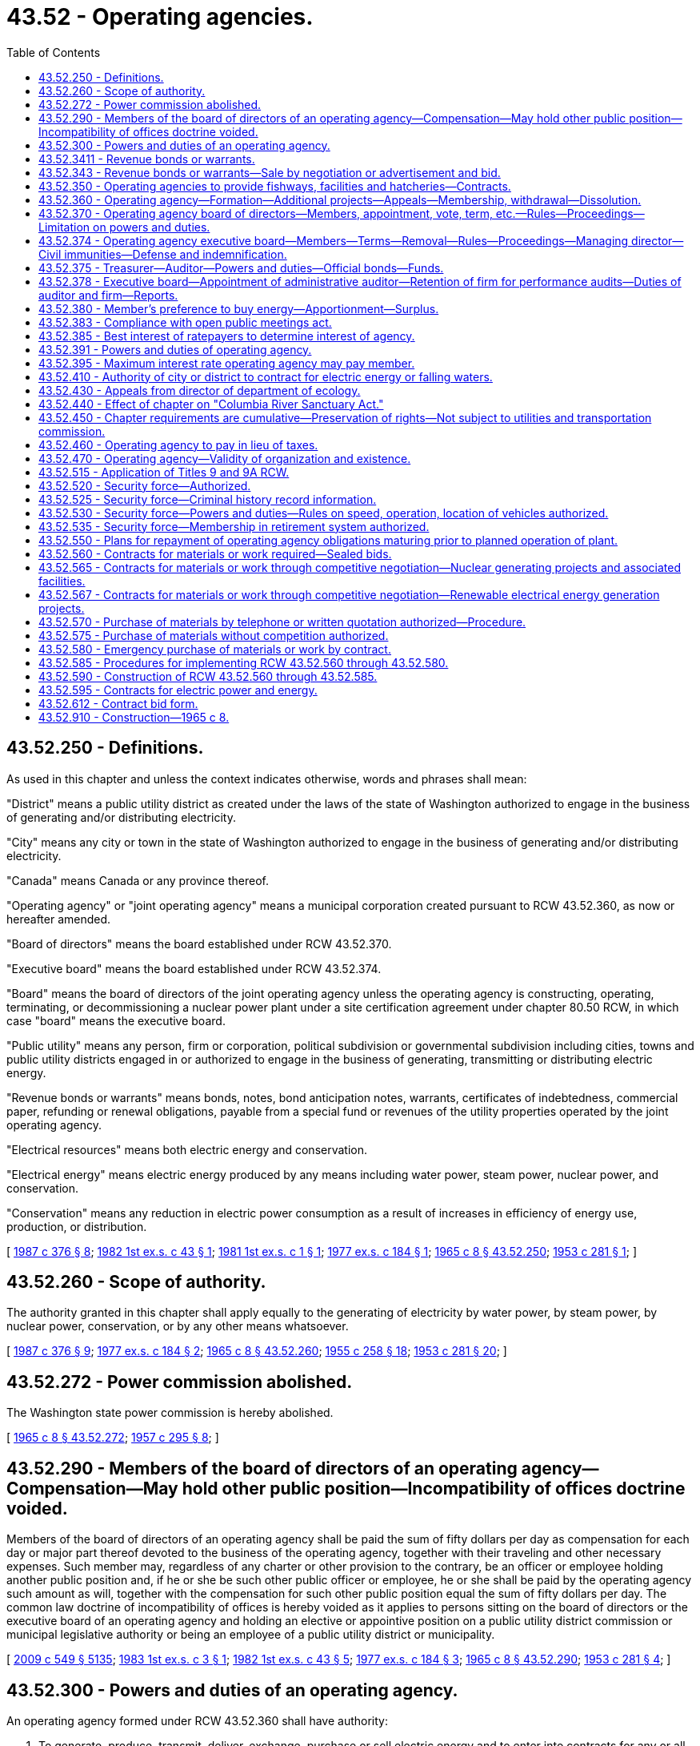 = 43.52 - Operating agencies.
:toc:

== 43.52.250 - Definitions.
As used in this chapter and unless the context indicates otherwise, words and phrases shall mean:

"District" means a public utility district as created under the laws of the state of Washington authorized to engage in the business of generating and/or distributing electricity.

"City" means any city or town in the state of Washington authorized to engage in the business of generating and/or distributing electricity.

"Canada" means Canada or any province thereof.

"Operating agency" or "joint operating agency" means a municipal corporation created pursuant to RCW 43.52.360, as now or hereafter amended.

"Board of directors" means the board established under RCW 43.52.370.

"Executive board" means the board established under RCW 43.52.374.

"Board" means the board of directors of the joint operating agency unless the operating agency is constructing, operating, terminating, or decommissioning a nuclear power plant under a site certification agreement under chapter 80.50 RCW, in which case "board" means the executive board.

"Public utility" means any person, firm or corporation, political subdivision or governmental subdivision including cities, towns and public utility districts engaged in or authorized to engage in the business of generating, transmitting or distributing electric energy.

"Revenue bonds or warrants" means bonds, notes, bond anticipation notes, warrants, certificates of indebtedness, commercial paper, refunding or renewal obligations, payable from a special fund or revenues of the utility properties operated by the joint operating agency.

"Electrical resources" means both electric energy and conservation.

"Electrical energy" means electric energy produced by any means including water power, steam power, nuclear power, and conservation.

"Conservation" means any reduction in electric power consumption as a result of increases in efficiency of energy use, production, or distribution.

[ http://leg.wa.gov/CodeReviser/documents/sessionlaw/1987c376.pdf?cite=1987%20c%20376%20§%208[1987 c 376 § 8]; http://leg.wa.gov/CodeReviser/documents/sessionlaw/1982ex1c43.pdf?cite=1982%201st%20ex.s.%20c%2043%20§%201[1982 1st ex.s. c 43 § 1]; http://leg.wa.gov/CodeReviser/documents/sessionlaw/1981ex1c1.pdf?cite=1981%201st%20ex.s.%20c%201%20§%201[1981 1st ex.s. c 1 § 1]; http://leg.wa.gov/CodeReviser/documents/sessionlaw/1977ex1c184.pdf?cite=1977%20ex.s.%20c%20184%20§%201[1977 ex.s. c 184 § 1]; http://leg.wa.gov/CodeReviser/documents/sessionlaw/1965c8.pdf?cite=1965%20c%208%20§%2043.52.250[1965 c 8 § 43.52.250]; http://leg.wa.gov/CodeReviser/documents/sessionlaw/1953c281.pdf?cite=1953%20c%20281%20§%201[1953 c 281 § 1]; ]

== 43.52.260 - Scope of authority.
The authority granted in this chapter shall apply equally to the generating of electricity by water power, by steam power, by nuclear power, conservation, or by any other means whatsoever.

[ http://leg.wa.gov/CodeReviser/documents/sessionlaw/1987c376.pdf?cite=1987%20c%20376%20§%209[1987 c 376 § 9]; http://leg.wa.gov/CodeReviser/documents/sessionlaw/1977ex1c184.pdf?cite=1977%20ex.s.%20c%20184%20§%202[1977 ex.s. c 184 § 2]; http://leg.wa.gov/CodeReviser/documents/sessionlaw/1965c8.pdf?cite=1965%20c%208%20§%2043.52.260[1965 c 8 § 43.52.260]; http://leg.wa.gov/CodeReviser/documents/sessionlaw/1955c258.pdf?cite=1955%20c%20258%20§%2018[1955 c 258 § 18]; http://leg.wa.gov/CodeReviser/documents/sessionlaw/1953c281.pdf?cite=1953%20c%20281%20§%2020[1953 c 281 § 20]; ]

== 43.52.272 - Power commission abolished.
The Washington state power commission is hereby abolished.

[ http://leg.wa.gov/CodeReviser/documents/sessionlaw/1965c8.pdf?cite=1965%20c%208%20§%2043.52.272[1965 c 8 § 43.52.272]; http://leg.wa.gov/CodeReviser/documents/sessionlaw/1957c295.pdf?cite=1957%20c%20295%20§%208[1957 c 295 § 8]; ]

== 43.52.290 - Members of the board of directors of an operating agency—Compensation—May hold other public position—Incompatibility of offices doctrine voided.
Members of the board of directors of an operating agency shall be paid the sum of fifty dollars per day as compensation for each day or major part thereof devoted to the business of the operating agency, together with their traveling and other necessary expenses. Such member may, regardless of any charter or other provision to the contrary, be an officer or employee holding another public position and, if he or she be such other public officer or employee, he or she shall be paid by the operating agency such amount as will, together with the compensation for such other public position equal the sum of fifty dollars per day. The common law doctrine of incompatibility of offices is hereby voided as it applies to persons sitting on the board of directors or the executive board of an operating agency and holding an elective or appointive position on a public utility district commission or municipal legislative authority or being an employee of a public utility district or municipality.

[ http://lawfilesext.leg.wa.gov/biennium/2009-10/Pdf/Bills/Session%20Laws/Senate/5038.SL.pdf?cite=2009%20c%20549%20§%205135[2009 c 549 § 5135]; http://leg.wa.gov/CodeReviser/documents/sessionlaw/1983ex1c3.pdf?cite=1983%201st%20ex.s.%20c%203%20§%201[1983 1st ex.s. c 3 § 1]; http://leg.wa.gov/CodeReviser/documents/sessionlaw/1982ex1c43.pdf?cite=1982%201st%20ex.s.%20c%2043%20§%205[1982 1st ex.s. c 43 § 5]; http://leg.wa.gov/CodeReviser/documents/sessionlaw/1977ex1c184.pdf?cite=1977%20ex.s.%20c%20184%20§%203[1977 ex.s. c 184 § 3]; http://leg.wa.gov/CodeReviser/documents/sessionlaw/1965c8.pdf?cite=1965%20c%208%20§%2043.52.290[1965 c 8 § 43.52.290]; http://leg.wa.gov/CodeReviser/documents/sessionlaw/1953c281.pdf?cite=1953%20c%20281%20§%204[1953 c 281 § 4]; ]

== 43.52.300 - Powers and duties of an operating agency.
An operating agency formed under RCW 43.52.360 shall have authority:

. To generate, produce, transmit, deliver, exchange, purchase or sell electric energy and to enter into contracts for any or all such purposes.

. To construct, condemn, purchase, lease, acquire, add to, extend, maintain, improve, operate, develop and regulate plants, works and facilities for the generation and/or transmission of electric energy, either within or without the state of Washington, and to take, condemn, purchase, lease and acquire any real or personal, public or private property, franchise and property rights, including but not limited to state, county and school lands and properties, for any of the purposes herein set forth and for any facilities or works necessary or convenient for use in the construction, maintenance or operation of any such works, plants and facilities; provided that an operating agency shall not be authorized to acquire by condemnation any plants, works and facilities owned and operated by any city or district, or by a privately owned public utility. An operating agency shall be authorized to contract for and to acquire by lease or purchase from the United States or any of its agencies, any plants, works or facilities for the generation and transmission of electricity and any real or personal property necessary or convenient for use in connection therewith.

. To negotiate and enter into contracts with the United States or any of its agencies, with any state or its agencies, with Canada or its agencies or with any district or city of this state, for the lease, purchase, construction, extension, betterment, acquisition, operation and maintenance of all or any part of any electric generating and transmission plants and reservoirs, works and facilities or rights necessary thereto, either within or without the state of Washington, and for the marketing of the energy produced therefrom. Such negotiations or contracts shall be carried on and concluded with due regard to the position and laws of the United States in respect to international agreements.

. To negotiate and enter into contracts for the purchase, sale, exchange, transmission or use of electric energy or falling water with any person, firm or corporation, including political subdivisions and agencies *of any state, of Canada, or of the United States, at fair and nondiscriminating rates.

. To apply to the appropriate agencies of the state of Washington, the United States or any thereof, and to Canada and/or to any other proper agency for such permits, licenses or approvals as may be necessary, and to construct, maintain and operate works, plants and facilities in accordance with such licenses or permits, and to obtain, hold and use such licenses and permits in the same manner as any other person or operating unit.

. To establish rates for electric energy sold or transmitted by the operating agency. When any revenue bonds or warrants are outstanding the operating agency shall have the power and shall be required to establish and maintain and collect rates or charges for electric energy, falling water and other services sold, furnished or supplied by the operating agency which shall be fair and nondiscriminatory and adequate to provide revenues sufficient for the payment of the principal and interest on such bonds or warrants and all payments which the operating agency is obligated to set aside in any special fund or funds created for such purposes, and for the proper operation and maintenance of the public utility owned by the operating agency and all necessary repairs, replacements and renewals thereof.

. To act as agent for the purchase and sale at wholesale of electricity for any city or district whenever requested so to do by such city or district.

. To contract for and to construct, operate and maintain fishways, fish protective devices and facilities and hatcheries as necessary to preserve or compensate for projects operated by the operating agency.

. To construct, operate and maintain channels, locks, canals and other navigational, reclamation, flood control and fisheries facilities as may be necessary or incidental to the construction of any electric generating project, and to enter into agreements and contracts with any person, firm or corporation, including political subdivisions of any state, of Canada or the United States for such construction, operation and maintenance, and for the distribution and payment of the costs thereof.

. To employ legal, engineering and other professional services and fix the compensation of a managing director and such other employees as the operating agency may deem necessary to carry on its business, and to delegate to such manager or other employees such authority as the operating agency shall determine. Such manager and employees shall be appointed for an indefinite time and be removable at the will of the operating agency.

. To study, analyze and make reports concerning the development, utilization and integration of electric generating facilities and requirements within the state and without the state in that region which affects the electric resources of the state.

. To acquire any land bearing coal, uranium, geothermal, or other energy resources, within or without the state, or any rights therein, for the purpose of assuring a long-term, adequate supply of coal, uranium, geothermal, or other energy resources to supply its needs, both actual and prospective, for the generation of power and may make such contracts with respect to the extraction, sale, or disposal of such energy resources that it deems proper.

[ http://leg.wa.gov/CodeReviser/documents/sessionlaw/1977ex1c184.pdf?cite=1977%20ex.s.%20c%20184%20§%204[1977 ex.s. c 184 § 4]; http://leg.wa.gov/CodeReviser/documents/sessionlaw/1975ex1c37.pdf?cite=1975%201st%20ex.s.%20c%2037%20§%201[1975 1st ex.s. c 37 § 1]; http://leg.wa.gov/CodeReviser/documents/sessionlaw/1965c8.pdf?cite=1965%20c%208%20§%2043.52.300[1965 c 8 § 43.52.300]; http://leg.wa.gov/CodeReviser/documents/sessionlaw/1955c258.pdf?cite=1955%20c%20258%20§%201[1955 c 258 § 1]; http://leg.wa.gov/CodeReviser/documents/sessionlaw/1953c281.pdf?cite=1953%20c%20281%20§%205[1953 c 281 § 5]; ]

== 43.52.3411 - Revenue bonds or warrants.
For the purposes provided for in this chapter, an operating agency shall have power to issue revenue bonds or warrants payable from the revenues of the utility properties operated by it. Whenever the board of a joint operating agency shall deem it advisable to issue bonds or warrants to engage in conservation activities or to construct or acquire any public utility or any works, plants or facilities or any additions or betterments thereto or extensions thereof it shall provide therefor by resolution, which shall specify and adopt the system or plan proposed and declare the estimated cost thereof as near as may be. Such cost may include funds for working capital, for payment of expenses incurred in the conservation activities or the acquisition or construction of the utility and for the repayment of advances made to the operating agency by any public utility district or city. Except as otherwise provided in RCW 43.52.343, all the provisions of law as now or hereafter in effect relating to revenue bonds or warrants of public utility districts shall apply to revenue bonds or warrants issued by the joint operating agency including, without limitation, provisions relating to: The creation of special funds and the pledging of revenues thereto; the time and place of payment of such bonds or warrants and the interest rate or rates thereon; the covenants that may be contained therein and the effect thereof; the execution, issuance, sale, funding, or refunding, redemption and registration of such bonds or warrants; and the status thereof as negotiable instruments, as legal securities for deposits of public moneys and as legal investments for trustees and other fiduciaries and for savings and loan associations, banks and insurance companies doing business in this state. However, for revenue bonds or warrants issued by an operating agency, the provisions under RCW 54.24.030 relating to additional or alternate methods for payment may be made a part of the contract with the owners of any revenue bonds or warrants of an operating agency. The board may authorize the managing director or the treasurer of the operating agency to sell revenue bonds or warrants maturing one year or less from the date of issuance, and to fix the interest rate or rates on such revenue bonds or warrants with such restrictions as the board shall prescribe. Such bonds and warrants may be in any form, including bearer bonds or bearer warrants, or registered bonds or registered warrants as provided in RCW 39.46.030. Such bonds and warrants may also be issued and sold in accordance with chapter 39.46 RCW.

[ http://leg.wa.gov/CodeReviser/documents/sessionlaw/1987c376.pdf?cite=1987%20c%20376%20§%2010[1987 c 376 § 10]; http://leg.wa.gov/CodeReviser/documents/sessionlaw/1983c167.pdf?cite=1983%20c%20167%20§%20116[1983 c 167 § 116]; http://leg.wa.gov/CodeReviser/documents/sessionlaw/1981ex1c1.pdf?cite=1981%201st%20ex.s.%20c%201%20§%202[1981 1st ex.s. c 1 § 2]; http://leg.wa.gov/CodeReviser/documents/sessionlaw/1965c8.pdf?cite=1965%20c%208%20§%2043.52.3411[1965 c 8 § 43.52.3411]; http://leg.wa.gov/CodeReviser/documents/sessionlaw/1957c295.pdf?cite=1957%20c%20295%20§%206[1957 c 295 § 6]; ]

== 43.52.343 - Revenue bonds or warrants—Sale by negotiation or advertisement and bid.
All bonds issued by an operating agency shall be sold and delivered in such manner, at such rate or rates of interest and for such price or prices and at such time or times as the board shall deem in the best interests of the operating agency, whether by negotiation or to the highest and best bidder after such advertising for bids as the board of the operating agency may deem proper: PROVIDED, That the board may reject any and all bids so submitted and thereafter sell such bonds so advertised under such terms and conditions as it may deem most advantageous to its own interests.

[ http://leg.wa.gov/CodeReviser/documents/sessionlaw/1981ex1c1.pdf?cite=1981%201st%20ex.s.%20c%201%20§%203[1981 1st ex.s. c 1 § 3]; http://leg.wa.gov/CodeReviser/documents/sessionlaw/1965c8.pdf?cite=1965%20c%208%20§%2043.52.343[1965 c 8 § 43.52.343]; http://leg.wa.gov/CodeReviser/documents/sessionlaw/1957c295.pdf?cite=1957%20c%20295%20§%207[1957 c 295 § 7]; http://leg.wa.gov/CodeReviser/documents/sessionlaw/1955c258.pdf?cite=1955%20c%20258%20§%2010[1955 c 258 § 10]; ]

== 43.52.350 - Operating agencies to provide fishways, facilities and hatcheries—Contracts.
An operating agency shall, at the time of the construction of any dam or obstruction, construct and shall thereafter maintain and operate such fishways, fish protective facilities and hatcheries as the director of fish and wildlife finds necessary to permit anadromous fish to pass any dam or other obstruction operated by the operating agency or to replace fisheries damaged or destroyed by such dam or obstruction and an operating agency is further authorized to enter into contracts with the department of fish and wildlife to provide for the construction and/or operation of such fishways, facilities and hatcheries.

[ http://lawfilesext.leg.wa.gov/biennium/1993-94/Pdf/Bills/Session%20Laws/House/2590.SL.pdf?cite=1994%20c%20264%20§%2024[1994 c 264 § 24]; http://leg.wa.gov/CodeReviser/documents/sessionlaw/1988c36.pdf?cite=1988%20c%2036%20§%2018[1988 c 36 § 18]; http://leg.wa.gov/CodeReviser/documents/sessionlaw/1977ex1c184.pdf?cite=1977%20ex.s.%20c%20184%20§%205[1977 ex.s. c 184 § 5]; http://leg.wa.gov/CodeReviser/documents/sessionlaw/1965c8.pdf?cite=1965%20c%208%20§%2043.52.350[1965 c 8 § 43.52.350]; http://leg.wa.gov/CodeReviser/documents/sessionlaw/1953c281.pdf?cite=1953%20c%20281%20§%2011[1953 c 281 § 11]; ]

== 43.52.360 - Operating agency—Formation—Additional projects—Appeals—Membership, withdrawal—Dissolution.
Any two or more cities or public utility districts or combinations thereof may form an operating agency (herein sometimes called a joint operating agency) for the purpose of acquiring, constructing, operating and owning plants, systems and other facilities and extensions thereof, for the generation and/or transmission of electric energy and power. Each such agency shall be a municipal corporation of the state of Washington with the right to sue and be sued in its own name.

Application for the formation of an operating agency shall be made to the director of the department of ecology (herein sometimes referred to as the director) after the adoption of a resolution by the legislative body of each city or public utility district to be initial members thereof authorizing said city or district to participate. Such application shall set forth (1) the name and address of each participant, together with a certified copy of the resolution authorizing its participation; (2) a general description of the project and the principal project works, including dams, reservoirs, power houses and transmission lines; (3) the general location of the project and, if a hydroelectric project, the name of the stream on which such proposed project is to be located; (4) if the project is for the generation of electricity, the proposed use or market for the power to be developed; (5) a general statement of the electric loads and resources of each of the participants; (6) a statement of the proposed method of financing the preliminary engineering and other studies and the participation therein by each of the participants.

Within ten days after such application is filed with the director of the department of ecology notice thereof shall be published by the director once a week for four consecutive weeks in a newspaper of general circulation in the county or counties in which such project is to be located, setting forth the names of the participants and the general nature, extent and location of the project. Any public utility wishing to do so may object to such application by filing an objection, setting forth the reasons therefor, with the director of the department of ecology not later than ten days after the date of last publication of such notice.

Within ninety days after the date of last publication the director shall either make findings thereon or have instituted a hearing thereon. In the event the director has neither made findings nor instituted a hearing within ninety days of the date of last publication, or if such hearing is instituted within such time but no findings are made within one hundred and twenty days of the date of such last publication, the application shall be deemed to have been approved and the operating agency established. If it shall appear (a) that the statements set forth in said application are substantially correct; (b) that the contemplated project is such as is adaptable to the needs, both actual and prospective, of the participants and such other public utilities as indicate a good faith intention by contract or by letter of intent to participate in the use of such project; (c) that no objection to the formation of such operating agency has been filed by any other public utility which prior to and at the time of the filing of the application for such operating agency had on file a permit or license from an agency of the state or an agency of the United States, whichever has primary jurisdiction, for the construction of such project; (d) that adequate provision will be made for financing the preliminary engineering, legal and other costs necessary thereto; the director shall make findings to that effect and enter an order creating such operating agency, establishing the name thereof and the specific project for the construction and operation for which such operating agency is formed. Such order shall not be construed to constitute a bar to any other public utility proceeding according to law to procure any required governmental permits, licenses or authority, but such order shall establish the competency of the operating agency to proceed according to law to procure such permits, licenses or authority.

No operating agency shall undertake projects or conservation activities in addition to those for which it was formed without the approval of the legislative bodies of a majority of the members thereof. Prior to undertaking any new project for acquisition of an energy resource, a joint operating agency shall prepare a plan which details a least-cost approach for investment in energy resources. The plan shall include an analysis of the costs of developing conservation compared with costs of developing other energy resources and a strategy for implementation of the plan. The plan shall be presented to the energy and utilities committees of the senate and house of representatives for their review and comment. In the event that an operating agency desires to undertake such a hydroelectric project at a site or sites upon which any publicly or privately owned public utility has a license or permit or has a prior application for a license or permit pending with any commission or agency, state or federal, having jurisdiction thereof, application to construct such additional project shall be made to the director of the department of ecology in the same manner, subject to the same requirements and with the same notice as required for an initial agency and project and shall not be constructed until an order authorizing the same shall have been made by the director in the manner provided for such original application.

Any party who has joined in filing the application for, or objections against, the creation of such operating agency and/or the construction of an additional project, and who feels aggrieved by any order or finding of the director shall have the right to appeal to the superior court in the manner set forth in RCW 43.52.430.

After the formation of an operating agency, any other city or district may become a member thereof upon application to such agency after the adoption of a resolution of its legislative body authorizing said city or district to participate, and with the consent of the operating agency by the affirmative vote of the majority of its members. Any member may withdraw from an operating agency, and thereupon such member shall forfeit any and all rights or interest which it may have in such operating agency or in any of the assets thereof: PROVIDED, That all contractual obligations incurred while a member shall remain in full force and effect. An operating agency may be dissolved by the unanimous agreement of the members, and the members, after making provisions for the payment of all debts and obligations, shall thereupon hold the assets thereof as tenants in common.

[ http://lawfilesext.leg.wa.gov/biennium/1997-98/Pdf/Bills/Session%20Laws/Senate/6219.SL.pdf?cite=1998%20c%20245%20§%2068[1998 c 245 § 68]; http://leg.wa.gov/CodeReviser/documents/sessionlaw/1987c376.pdf?cite=1987%20c%20376%20§%2011[1987 c 376 § 11]; http://leg.wa.gov/CodeReviser/documents/sessionlaw/1977ex1c184.pdf?cite=1977%20ex.s.%20c%20184%20§%206[1977 ex.s. c 184 § 6]; http://leg.wa.gov/CodeReviser/documents/sessionlaw/1965c8.pdf?cite=1965%20c%208%20§%2043.52.360[1965 c 8 § 43.52.360]; http://leg.wa.gov/CodeReviser/documents/sessionlaw/1957c295.pdf?cite=1957%20c%20295%20§%201[1957 c 295 § 1]; http://leg.wa.gov/CodeReviser/documents/sessionlaw/1955c258.pdf?cite=1955%20c%20258%20§%203[1955 c 258 § 3]; http://leg.wa.gov/CodeReviser/documents/sessionlaw/1953c281.pdf?cite=1953%20c%20281%20§%2012[1953 c 281 § 12]; ]

== 43.52.370 - Operating agency board of directors—Members, appointment, vote, term, etc.—Rules—Proceedings—Limitation on powers and duties.
. Except as provided in subsection (2) of this section, the management and control of an operating agency shall be vested in a board of directors, herein sometimes referred to as the board. The legislative body of each member of an operating agency shall appoint a representative who may, at the discretion of the member and regardless of any charter or other provision to the contrary, be an officer or employee of the member, to serve on the board of the operating agency. Each representative shall have one vote and shall have, in addition thereto, one vote for each block of electric energy equal to ten percent of the total energy generated by the agency during the preceding year purchased by the member represented by such representative. Each member may appoint an alternative representative to serve in the absence or disability of its representative. Each representative shall serve at the pleasure of the member. The board of an operating agency shall elect from its members a president, vice president and secretary, who shall serve at the pleasure of the board. The president and secretary shall perform the same duties with respect to the operating agency as are provided by law for the president and secretary, respectively, of public utility districts, and such other duties as may be provided by motion, rule or resolution of the board. The board of an operating agency shall adopt rules for the conduct of its meetings and the carrying out of its business, and adopt an official seal. All proceedings of an operating agency shall be by motion or resolution and shall be recorded in the minute book which shall be a public record. A majority of the board members shall constitute a quorum for the transaction of business. A majority of the votes which the members present are entitled to cast shall be necessary and sufficient to pass any motion or resolution: PROVIDED, That such board members are entitled to cast a majority of the votes of all members of the board. The members of the board of an operating agency may be compensated by such agency as is provided in RCW 43.52.290: PROVIDED, That the compensation to any member shall not exceed five thousand dollars in any year except for board members who are elected to serve on an executive board established under RCW 43.52.374.

. If an operating agency is constructing, operating, terminating, or decommissioning a nuclear power plant under a site certification agreement under chapter 80.50 RCW, the powers and duties of the board of directors shall include and are limited to the following:

.. Final authority on any decision of the operating agency to purchase, acquire, construct, terminate, or decommission any power plants, works, and facilities except that once the board of directors has made a final decision regarding a nuclear power plant, the executive board established under RCW 43.52.374 shall have the authority to make all subsequent decisions regarding the plant and any of its components;

.. Election of members to, removal from, and establishment of salaries for the elected members of the executive board under RCW 43.52.374(1)(a); and

.. Selection and appointment of three outside directors as provided in RCW 43.52.374(1)(b).

All other powers and duties of the operating agency, including without limitation authority for all actions subsequent to final decisions by the board of directors, including but not limited to the authority to sell any power plant, works, and facilities are vested in the executive board established under RCW 43.52.374.

[ http://leg.wa.gov/CodeReviser/documents/sessionlaw/1983ex1c3.pdf?cite=1983%201st%20ex.s.%20c%203%20§%202[1983 1st ex.s. c 3 § 2]; http://leg.wa.gov/CodeReviser/documents/sessionlaw/1982ex1c43.pdf?cite=1982%201st%20ex.s.%20c%2043%20§%202[1982 1st ex.s. c 43 § 2]; http://leg.wa.gov/CodeReviser/documents/sessionlaw/1981ex1c3.pdf?cite=1981%201st%20ex.s.%20c%203%20§%201[1981 1st ex.s. c 3 § 1]; http://leg.wa.gov/CodeReviser/documents/sessionlaw/1977ex1c184.pdf?cite=1977%20ex.s.%20c%20184%20§%207[1977 ex.s. c 184 § 7]; http://leg.wa.gov/CodeReviser/documents/sessionlaw/1965c8.pdf?cite=1965%20c%208%20§%2043.52.370[1965 c 8 § 43.52.370]; http://leg.wa.gov/CodeReviser/documents/sessionlaw/1957c295.pdf?cite=1957%20c%20295%20§%202[1957 c 295 § 2]; http://leg.wa.gov/CodeReviser/documents/sessionlaw/1953c281.pdf?cite=1953%20c%20281%20§%2013[1953 c 281 § 13]; ]

== 43.52.374 - Operating agency executive board—Members—Terms—Removal—Rules—Proceedings—Managing director—Civil immunities—Defense and indemnification.
. With the exception of the powers and duties of the board of directors described in RCW 43.52.370(2), the management and control of an operating agency constructing, operating, terminating, or decommissioning a nuclear power plant under a site certification agreement under chapter 80.50 RCW is vested in an executive board established under this subsection and consisting of eleven members.

.. Five members of the executive board shall be elected to four-year terms by the board of directors from among the members of the board of directors. The board of directors may provide by rule for the composition of the five members of the executive board elected from among the members of the board of directors so as to reflect the member public utility districts' and cities' participation in the joint operating agency's projects. Members elected to the executive board from the board of directors are ineligible for continued membership on the executive board if they cease to be members of the board of directors. The board of directors may also provide by rule for the removal of a member of the executive board, except for the outside directors. Members of the board of directors may be elected to serve successive terms on the executive board. Members elected to the executive board from the board of directors shall receive a salary from the operating agency at a rate set by the board of directors.

.. Six members of the executive board shall be outside directors. Three shall be selected and appointed by the board of directors, and three shall be selected and appointed by the governor and confirmed by the senate. All outside directors shall:

... Serve four-year terms on the executive board. However, of the initial members of the executive board, the board of directors and the governor shall each appoint one outside director to serve a two-year term, one outside director to serve a three-year term, and one outside director to serve a four-year term. Thereafter, all outside directors shall be appointed for four-year terms. All outside directors are eligible for reappointment;

... Receive travel expenses on the same basis as the five members elected from the board of directors. The outside directors shall also receive a salary from the operating agency as fixed by the governor;

... Not be an officer or employee of, or in any way affiliated with, the Bonneville power administration or any electric utility conducting business in the states of Washington, Oregon, Idaho, or Montana;

... Not be involved in the financial affairs of the operating agency as an underwriter or financial adviser of the operating agency or any of its members or any of the participants in any of the operating agency's plants; and

.. Be representative of policymakers in business, finance, or science, or have expertise in the construction or management of such facilities as the operating agency is constructing or operating, or have expertise in the termination, disposition, or liquidation of corporate assets.

.. The governor may remove outside directors from the executive board for incompetency, misconduct, or malfeasance in office in the same manner as state appointive officers under chapter 43.06 RCW. For purposes of this subsection, misconduct shall include, but not be limited to, nonfeasance and misfeasance.

. Nothing in this chapter shall be construed to mean that an operating agency is in any manner an agency of the state. Nothing in this chapter alters or destroys the status of an operating agency as a separate municipal corporation or makes the state liable in any way or to any extent for any preexisting or future debt of the operating agency or any present or future claim against the agency.

. The eleven members of the executive board shall be selected with the objective of establishing an executive board which has the resources to effectively carry out its responsibilities. All members of the executive board shall conduct their business in a manner which in their judgment is in the interest of all ratepayers affected by the joint operating agency and its projects.

. The executive board shall elect from its members a chair, vice chair, and secretary, who shall serve at the pleasure of the executive board. The executive board shall adopt rules for the conduct of its meetings and the carrying out of its business. All proceedings shall be by motion or resolution and shall be recorded in the minute book, which shall be a public record. A majority of the executive board shall constitute a quorum for the transaction of business.

. With respect to any operating agency existing on April 20, 1982, to which the provisions of this section are applicable:

.. The board of directors shall elect five members to the executive board no later than sixty days after April 20, 1982; and

.. The board of directors and the governor shall select and appoint the initial outside directors and the executive board shall hold its organizational meeting no later than sixty days after April 20, 1982, and the powers and duties prescribed in this chapter shall devolve upon the executive board at that time.

. The executive board shall select and employ a managing director of the operating agency and may delegate to the managing director such authority for the management and control of the operating agency as the executive board deems appropriate. The managing director's employment is terminable at the will of the executive board.

. Members of the executive board shall be immune from civil liability for mistakes and errors of judgment in the good faith performance of acts within the scope of their official duties involving the exercise of judgment and discretion. This grant of immunity shall not be construed as modifying the liability of the operating agency.

The operating agency shall undertake the defense of and indemnify each executive board member made a party to any civil proceeding including any threatened, pending, or completed action, suit, or proceeding, whether civil, administrative, or investigative, by reason of the fact he or she is or was a member of the executive board, against judgments, penalties, fines, settlements, and reasonable expenses, actually incurred by him or her in connection with such proceeding if he or she had conducted himself or herself in good faith and reasonably believed his or her conduct to be in the best interest of the operating agency.

In addition members of the executive board who are utility employees shall not be fired, forced to resign, or demoted from their utility jobs for decisions they make while carrying out their duties as members of the executive board involving the exercise of judgment and discretion.

[ http://lawfilesext.leg.wa.gov/biennium/2009-10/Pdf/Bills/Session%20Laws/Senate/5038.SL.pdf?cite=2009%20c%20549%20§%205136[2009 c 549 § 5136]; http://leg.wa.gov/CodeReviser/documents/sessionlaw/1983ex1c3.pdf?cite=1983%201st%20ex.s.%20c%203%20§%203[1983 1st ex.s. c 3 § 3]; http://leg.wa.gov/CodeReviser/documents/sessionlaw/1982ex1c43.pdf?cite=1982%201st%20ex.s.%20c%2043%20§%203[1982 1st ex.s. c 43 § 3]; http://leg.wa.gov/CodeReviser/documents/sessionlaw/1981ex1c3.pdf?cite=1981%201st%20ex.s.%20c%203%20§%202[1981 1st ex.s. c 3 § 2]; ]

== 43.52.375 - Treasurer—Auditor—Powers and duties—Official bonds—Funds.
. The board of each joint operating agency shall by resolution appoint a treasurer. The treasurer shall be the chief financial officer of the operating agency, who shall report at least annually to the board a detailed statement of the financial condition of the operating agency and of its financial operations for the preceding fiscal year. The treasurer shall advise the board on all matters affecting the financial condition of the operating agency. Before entering upon his or her duties the treasurer shall give bond to the operating agency, with a surety company authorized to write such bonds in this state as surety, in an amount which the board finds by resolution will protect the operating agency against loss, conditioned that all funds which he or she receives as such treasurer will be faithfully kept and accounted for and for the faithful discharge of his or her duties. The amount of such bond may be decreased or increased from time to time as the board may by resolution direct.

. The board shall also appoint an auditor and may require him or her to give a bond with a surety company authorized to do business in the state of Washington in such amount as it shall by resolution prescribe, conditioned for the faithful discharge of his or her duties. The auditor shall report directly to the board and be responsible to it for discharging his or her duties.

. The premiums on the bonds of the auditor and the treasurer shall be paid by the operating agency. The board may provide for coverage of said officers and other persons on the same bond.

. All funds of the joint operating agency shall be paid to the treasurer and shall be disbursed by the treasurer only on checks or warrants issued by the auditor upon orders or vouchers approved by the board: PROVIDED, That the board by resolution may authorize the managing director or any other bonded officer or employee as legally permissible to approve or disapprove vouchers presented to defray salaries of employees and other expenses of the operating agency arising in the usual and ordinary course of its business, including expenses incurred by the board of directors, its executive committee, or the executive board in the performance of their duties. All moneys of the operating agency shall be deposited forthwith by the treasurer in such depositaries, and with such securities as are designated by rules of the board. The treasurer shall establish a general fund and such special funds as shall be created by the board, into which he or she shall place all money of the joint operating agency as the board by resolution or motion may direct.

. The board may adopt a policy for the payment of claims or other obligations of the operating agency, which are payable out of solvent funds, and may elect to pay such obligations by check or warrant. However, if the applicable fund is not solvent at the time payment is ordered, then no check may be issued and payment shall be by warrant. When checks are to be used, the board shall designate the qualified public depositary upon which the checks are to be drawn as well as the officers required or authorized to sign the checks. For the purposes of this chapter, "warrant" includes checks where authorized by this subsection.

[ http://lawfilesext.leg.wa.gov/biennium/2009-10/Pdf/Bills/Session%20Laws/Senate/5267-S.SL.pdf?cite=2009%20c%20173%20§%201[2009 c 173 § 1]; http://leg.wa.gov/CodeReviser/documents/sessionlaw/1982ex1c43.pdf?cite=1982%201st%20ex.s.%20c%2043%20§%207[1982 1st ex.s. c 43 § 7]; http://leg.wa.gov/CodeReviser/documents/sessionlaw/1981ex1c3.pdf?cite=1981%201st%20ex.s.%20c%203%20§%203[1981 1st ex.s. c 3 § 3]; http://leg.wa.gov/CodeReviser/documents/sessionlaw/1965c8.pdf?cite=1965%20c%208%20§%2043.52.375[1965 c 8 § 43.52.375]; http://leg.wa.gov/CodeReviser/documents/sessionlaw/1957c295.pdf?cite=1957%20c%20295%20§%204[1957 c 295 § 4]; ]

== 43.52.378 - Executive board—Appointment of administrative auditor—Retention of firm for performance audits—Duties of auditor and firm—Reports.
The executive board of any operating agency constructing, operating, terminating, or decommissioning a nuclear power plant under a site certification agreement issued pursuant to chapter 80.50 RCW shall appoint an administrative auditor. The administrative auditor shall be deemed an officer under chapter 42.23 RCW. The appointment of the administrative auditor shall be in addition to the appointment of the auditor for the issuance of warrants and other purposes as provided in RCW 43.52.375. The executive board shall retain a qualified firm or firms to conduct performance audits which is in fact independent and does not have any interest, direct or indirect, in any contract with the operating agency other than its employment hereunder. No member or employee of any such firm shall be connected with the operating agency as an officer, employee, or contractor. The administrative auditor and the firm or firms shall be independently and directly responsible to the executive board of the operating agency. The executive board shall require a firm to conduct continuing audits of the methods, procedures and organization used by the operating agency to control costs, schedules, productivity, contract amendments, project design and any other topics deemed desirable by the executive board. The executive board may also require a firm to analyze particular technical aspects of the operating agency's projects and contract amendments. The firm or firms shall provide advice to the executive board in its management and control of the operating agency. At least once each year, the firm or firms shall prepare and furnish a report of its actions and recommendations to the executive board for the purpose of enabling it to attain the highest degree of efficiency in the management and control of any thermal power project under construction or in operation. The administrative auditor shall assist the firm or firms in the performance of its duties. The administrative auditor and the firm or firms shall consult regularly with the executive board and furnish any information or data to the executive board which the administrative auditor, firm, or executive board deems helpful in accomplishing the purpose above stated. The administrative auditor shall perform such other duties as the executive board shall prescribe to accomplish the purposes of this section.

Upon the concurrent request of the chairs of the senate or house energy and utilities committees, the operating agency shall report to the committees on a quarterly basis.

[ http://lawfilesext.leg.wa.gov/biennium/2009-10/Pdf/Bills/Session%20Laws/Senate/5038.SL.pdf?cite=2009%20c%20549%20§%205138[2009 c 549 § 5138]; http://leg.wa.gov/CodeReviser/documents/sessionlaw/1987c505.pdf?cite=1987%20c%20505%20§%2084[1987 c 505 § 84]; http://leg.wa.gov/CodeReviser/documents/sessionlaw/1986c158.pdf?cite=1986%20c%20158%20§%2013[1986 c 158 § 13]; http://leg.wa.gov/CodeReviser/documents/sessionlaw/1982ex1c43.pdf?cite=1982%201st%20ex.s.%20c%2043%20§%208[1982 1st ex.s. c 43 § 8]; http://leg.wa.gov/CodeReviser/documents/sessionlaw/1981ex1c3.pdf?cite=1981%201st%20ex.s.%20c%203%20§%204[1981 1st ex.s. c 3 § 4]; http://leg.wa.gov/CodeReviser/documents/sessionlaw/1979ex1c220.pdf?cite=1979%20ex.s.%20c%20220%20§%201[1979 ex.s. c 220 § 1]; ]

== 43.52.380 - Member's preference to buy energy—Apportionment—Surplus.
Members shall have a preference right to the purchase of all electric energy generated by an operating agency. As between members, the amount of electric energy to which each shall be entitled shall be computed annually and shall be based on the same percentage as the purchases of such member bore to the total generation of the operating agency for the preceding year. Surplus electric energy, that is energy not contracted for by the members, may be sold to any public utility authorized by law to distribute and sell electric energy.

[ http://leg.wa.gov/CodeReviser/documents/sessionlaw/1965c8.pdf?cite=1965%20c%208%20§%2043.52.380[1965 c 8 § 43.52.380]; http://leg.wa.gov/CodeReviser/documents/sessionlaw/1953c281.pdf?cite=1953%20c%20281%20§%2014[1953 c 281 § 14]; ]

== 43.52.383 - Compliance with open public meetings act.
. The legislature intends that the business and deliberations of joint operating agencies conducted by their boards of directors, executive boards, committees and subcommittees be conducted openly and with opportunity for public input.

. The board of directors, executive board, and all committees or subcommittees thereof shall comply with the provisions of chapter 42.30 RCW, in order to assure adequate public input and awareness of decisions.

[ http://leg.wa.gov/CodeReviser/documents/sessionlaw/1983ex1c3.pdf?cite=1983%201st%20ex.s.%20c%203%20§%204[1983 1st ex.s. c 3 § 4]; ]

== 43.52.385 - Best interest of ratepayers to determine interest of agency.
For the purposes of this chapter, including but not limited to RCW 43.52.343, the best interests of all ratepayers affected by the joint operating agency and its projects shall determine the interest of the operating agency and its board.

[ http://leg.wa.gov/CodeReviser/documents/sessionlaw/1982ex1c43.pdf?cite=1982%201st%20ex.s.%20c%2043%20§%209[1982 1st ex.s. c 43 § 9]; ]

== 43.52.391 - Powers and duties of operating agency.
Except as otherwise provided in this section, a joint operating agency shall have all powers now or hereafter granted public utility districts under the laws of this state. It shall not acquire nor operate any electric distribution properties nor condemn any properties owned by a public utility which are operated for the generation and transmission of electric power and energy or are being developed for such purposes with due diligence under a valid license or permit, nor purchase or acquire any operating hydroelectric generating plant owned by any city or district on June 11, 1953, or which may be acquired by any city or district by condemnation on or after January 1, 1957, nor levy taxes, issue general obligation bonds, or create subdistricts. It may enter into any contracts, leases or other undertakings deemed necessary or proper and acquire by purchase or condemnation any real or personal property used or useful for its corporate purposes. Actions in eminent domain may be instituted in the superior court of any county in which any of the property sought to be condemned is located and the court in any such action shall have jurisdiction to condemn property wherever located within the state; otherwise such actions shall be governed by the same procedure as now or hereafter provided by law for public utility districts. An operating agency may sell steam or water not required by it for the generation of power and may construct or acquire any facilities it deems necessary for that purpose.

An operating agency may make contracts for any term relating to the purchase, sale, interchange or wheeling of power with the government of the United States or any agency thereof and with any municipal corporation or public utility, within or without the state, and may purchase or deliver power anywhere pursuant to any such contract. An operating agency may acquire any coal-bearing lands for the purpose of assuring a long-term, adequate supply of coal to supply its needs, both actual and prospective, for the generation of power and may make such contracts with respect to the extraction, sale or disposal of coal that it deems proper.

Any member of an operating agency may advance or contribute funds to an agency as may be agreed upon by the agency and the member, and the agency shall repay such advances or contributions from proceeds of revenue bonds, from operating revenues or from any other funds of the agency, together with interest not to exceed the maximum specified in RCW 43.52.395(1). The legislative body of any member may authorize and make such advances or contributions to an operating agency to assist in a plan for termination of a project or projects, whether or not such member is a participant in such project or projects. Any member who makes such advances or contributions for terminating a project or projects in which it is not a participant shall not assume any liability for any debts or obligations related to the terminated project or projects on account of such advance or contribution.

[ http://leg.wa.gov/CodeReviser/documents/sessionlaw/1982c1.pdf?cite=1982%20c%201%20§%201[1982 c 1 § 1]; http://leg.wa.gov/CodeReviser/documents/sessionlaw/1977ex1c184.pdf?cite=1977%20ex.s.%20c%20184%20§%208[1977 ex.s. c 184 § 8]; http://leg.wa.gov/CodeReviser/documents/sessionlaw/1965c8.pdf?cite=1965%20c%208%20§%2043.52.391[1965 c 8 § 43.52.391]; http://leg.wa.gov/CodeReviser/documents/sessionlaw/1957c295.pdf?cite=1957%20c%20295%20§%205[1957 c 295 § 5]; ]

== 43.52.395 - Maximum interest rate operating agency may pay member.
. The maximum rate at which an operating agency shall add interest in repaying a member under RCW 43.52.391 may not exceed the higher of fifteen percent per annum or four percentage points above the equivalent coupon issue yield (as published by the Board of Governors of the Federal Reserve System) of the average bill rate for twenty-six week treasury bills as determined at the first bill market auction conducted during the preceding calendar month.

. The maximum rate specified in subsection (1) of this section is applicable to all advances and contributions made by each member to the agency prior to January 21, 1982, and to all renewals of such advances and contributions.

[ http://leg.wa.gov/CodeReviser/documents/sessionlaw/1989c14.pdf?cite=1989%20c%2014%20§%204[1989 c 14 § 4]; http://leg.wa.gov/CodeReviser/documents/sessionlaw/1982c1.pdf?cite=1982%20c%201%20§%202[1982 c 1 § 2]; ]

== 43.52.410 - Authority of city or district to contract for electric energy or falling waters.
Any city or district is authorized to enter into contracts or compacts with any operating agency or a publicly or privately owned public utility for the purchase and sale of electric energy or falling waters: PROVIDED, That no city or district may enter into a contract or compact with an operating agency to purchase electric energy, or to purchase or participate in a portion of an electrical generating project, that commits the city or district to pay an amount in excess of an express dollar amount or in excess of an express rate per unit of electrical energy received.

[ http://leg.wa.gov/CodeReviser/documents/sessionlaw/1983c308.pdf?cite=1983%20c%20308%20§%201[1983 c 308 § 1]; http://leg.wa.gov/CodeReviser/documents/sessionlaw/1977ex1c184.pdf?cite=1977%20ex.s.%20c%20184%20§%209[1977 ex.s. c 184 § 9]; http://leg.wa.gov/CodeReviser/documents/sessionlaw/1965c8.pdf?cite=1965%20c%208%20§%2043.52.410[1965 c 8 § 43.52.410]; http://leg.wa.gov/CodeReviser/documents/sessionlaw/1953c281.pdf?cite=1953%20c%20281%20§%2017[1953 c 281 § 17]; ]

== 43.52.430 - Appeals from director of department of ecology.
Any party in interest deeming itself aggrieved by any order of the director of the department of ecology may appeal to the superior court of Thurston county by serving upon the director and filing with clerk of said court within thirty days after the entry of the order a notice of appeal. The director shall, within ten days after service of the notice of appeal, file with the clerk of the court a return containing a true copy of the order appealed from, together with a transcript of the record of the proceeding before the director, after which the appeal shall be at issue. The appeal shall be heard and decided by the court upon the record before the director and the court may either affirm, set aside, or remand the order appealed from for further proceedings. Appellate review of the superior court's decision may be sought as in other civil cases.

[ http://leg.wa.gov/CodeReviser/documents/sessionlaw/1988c202.pdf?cite=1988%20c%20202%20§%2044[1988 c 202 § 44]; http://leg.wa.gov/CodeReviser/documents/sessionlaw/1977ex1c184.pdf?cite=1977%20ex.s.%20c%20184%20§%2010[1977 ex.s. c 184 § 10]; http://leg.wa.gov/CodeReviser/documents/sessionlaw/1971c81.pdf?cite=1971%20c%2081%20§%20113[1971 c 81 § 113]; http://leg.wa.gov/CodeReviser/documents/sessionlaw/1965c8.pdf?cite=1965%20c%208%20§%2043.52.430[1965 c 8 § 43.52.430]; http://leg.wa.gov/CodeReviser/documents/sessionlaw/1953c281.pdf?cite=1953%20c%20281%20§%2019[1953 c 281 § 19]; ]

== 43.52.440 - Effect of chapter on "Columbia River Sanctuary Act."
Nothing contained in this chapter shall be construed to amend, modify or repeal in any manner *RCW 77.55.160, commonly known as the "Columbia River Sanctuary Act", and all matter herein contained shall be expressly subject to such act.

[ http://lawfilesext.leg.wa.gov/biennium/2003-04/Pdf/Bills/Session%20Laws/Senate/5172.SL.pdf?cite=2003%20c%2039%20§%2026[2003 c 39 § 26]; http://leg.wa.gov/CodeReviser/documents/sessionlaw/1983ex1c46.pdf?cite=1983%201st%20ex.s.%20c%2046%20§%20178[1983 1st ex.s. c 46 § 178]; http://leg.wa.gov/CodeReviser/documents/sessionlaw/1965c8.pdf?cite=1965%20c%208%20§%2043.52.440[1965 c 8 § 43.52.440]; http://leg.wa.gov/CodeReviser/documents/sessionlaw/1953c281.pdf?cite=1953%20c%20281%20§%2023[1953 c 281 § 23]; ]

== 43.52.450 - Chapter requirements are cumulative—Preservation of rights—Not subject to utilities and transportation commission.
The provisions of this chapter shall be cumulative and shall not impair or supersede the powers or rights of any person, firm or corporation or political subdivision of the state of Washington under any other law. The rights of all persons, firms, corporations and political subdivisions or operating units of any kind under existing contracts, renewals thereof or supplements thereto, with the United States, or any agency thereof, for power, are hereby preserved and such rights shall not be impaired or modified by any of the provisions of this chapter or any of the powers granted by this chapter.

The rates, services and practices of any operating agency in respect to the power generated, transmitted or sold by it shall not be governed by the regulations of the utilities and transportation commission.

[ http://leg.wa.gov/CodeReviser/documents/sessionlaw/1977ex1c184.pdf?cite=1977%20ex.s.%20c%20184%20§%2011[1977 ex.s. c 184 § 11]; http://leg.wa.gov/CodeReviser/documents/sessionlaw/1965c8.pdf?cite=1965%20c%208%20§%2043.52.450[1965 c 8 § 43.52.450]; http://leg.wa.gov/CodeReviser/documents/sessionlaw/1953c281.pdf?cite=1953%20c%20281%20§%2010[1953 c 281 § 10]; ]

== 43.52.460 - Operating agency to pay in lieu of taxes.
Any joint operating agency formed under this chapter shall pay in lieu of taxes payments in the same amounts as paid by public utility districts. Such payments shall be distributed in accordance with the provisions applicable to public utility districts.

[ http://lawfilesext.leg.wa.gov/biennium/2005-06/Pdf/Bills/Session%20Laws/House/1299-S.SL.pdf?cite=2005%20c%20443%20§%203[2005 c 443 § 3]; http://leg.wa.gov/CodeReviser/documents/sessionlaw/1971ex1c75.pdf?cite=1971%20ex.s.%20c%2075%20§%201[1971 ex.s. c 75 § 1]; http://leg.wa.gov/CodeReviser/documents/sessionlaw/1965c8.pdf?cite=1965%20c%208%20§%2043.52.460[1965 c 8 § 43.52.460]; http://leg.wa.gov/CodeReviser/documents/sessionlaw/1957c295.pdf?cite=1957%20c%20295%20§%2010[1957 c 295 § 10]; ]

== 43.52.470 - Operating agency—Validity of organization and existence.
Except as provided in RCW 43.52.360, the validity of the organization of any joint operating agency can be questioned only by action instituted within six months from the date that the joint operating agency is created. If the validity of the existence of any joint operating agency is not challenged within that period, by the filing and service of a petition or complaint in the action, the state shall be barred forever from questioning the validity of the joint operating agency by reason of any defect claimed to exist in the organization thereof, and it shall be deemed validly organized for all purposes. Any joint operating agency heretofore (March 26, 1957) attempted to be organized pursuant to chapter 43.52 RCW and which has maintained its existence since the date of such attempted organization, is hereby declared legal and valid and its organization and creation are validated and confirmed.

[ http://leg.wa.gov/CodeReviser/documents/sessionlaw/1965c8.pdf?cite=1965%20c%208%20§%2043.52.470[1965 c 8 § 43.52.470]; http://leg.wa.gov/CodeReviser/documents/sessionlaw/1957c295.pdf?cite=1957%20c%20295%20§%2011[1957 c 295 § 11]; ]

== 43.52.515 - Application of Titles 9 and 9A RCW.
All of the provisions of Titles 9 and 9A RCW apply to actions of a joint operating agency.

[ http://leg.wa.gov/CodeReviser/documents/sessionlaw/1981c173.pdf?cite=1981%20c%20173%20§%206[1981 c 173 § 6]; ]

== 43.52.520 - Security force—Authorized.
An operating agency constructing or operating a nuclear power plant under a site certificate issued under chapter 80.50 RCW may establish a security force for the protection and security of each nuclear power plant site exclusion area. Members of the security force may be supplied with uniforms and badges indicating their position as security force members if the uniforms and badges do not closely resemble the uniforms or badges of any law enforcement agency or other agency possessing law enforcement powers in the surrounding area of the nuclear power plant exclusion area. Members of the security force shall enroll in and successfully complete a training program approved by the criminal justice training commission which does not conflict with any requirements of the United States nuclear regulatory commission for the training of security personnel at nuclear power plants. All costs incurred by the criminal justice training commission in the preparation, delivery, or certification of the training programs shall be paid by the operating agency.

[ http://leg.wa.gov/CodeReviser/documents/sessionlaw/1981c301.pdf?cite=1981%20c%20301%20§%201[1981 c 301 § 1]; ]

== 43.52.525 - Security force—Criminal history record information.
An operating agency is authorized to obtain criminal history record information pursuant to RCW 10.97.050 for any member of an operating agency security force and for any applicant seeking employment as a member of an operating agency security force.

[ http://leg.wa.gov/CodeReviser/documents/sessionlaw/1981c301.pdf?cite=1981%20c%20301%20§%202[1981 c 301 § 2]; ]

== 43.52.530 - Security force—Powers and duties—Rules on speed, operation, location of vehicles authorized.
. Members of an operating agency security force authorized under RCW 43.52.520 may use reasonable force to detain, search, or remove persons who enter or remain without permission within the nuclear power plant site exclusion area or whenever, upon probable cause, it appears to a member of the security force that a person has committed or is attempting to commit a crime. Should any person be detained, the security force shall immediately notify the law enforcement agency, having jurisdiction over the nuclear power plant site, of the detainment. The security force is authorized to detain the person for a reasonable time until custody can be transferred to a law enforcement officer. Members of a security force may use that force necessary in the protection of persons and properties located within the confines of the nuclear power plant site exclusion area.

. An operating agency may adopt and enforce rules controlling the speed, operation, and location of vehicles on property owned or occupied by the operating agency. Such rules shall be conspicuously posted and persons violating the rules may be expelled or detained.

. The rights granted in subsection (1) of this section are in addition to any others that may exist by law including, but not limited to, the rights granted in RCW 9A.16.020(4).

[ http://leg.wa.gov/CodeReviser/documents/sessionlaw/1981c301.pdf?cite=1981%20c%20301%20§%203[1981 c 301 § 3]; ]

== 43.52.535 - Security force—Membership in retirement system authorized.
Members of the operating agency security force shall be members of the retirement system under chapter 41.40 RCW.

[ http://leg.wa.gov/CodeReviser/documents/sessionlaw/1981c301.pdf?cite=1981%20c%20301%20§%204[1981 c 301 § 4]; ]

== 43.52.550 - Plans for repayment of operating agency obligations maturing prior to planned operation of plant.
Any municipal corporation, cooperative or mutual which has entered into a contract with an operating agency to participate in the construction or acquisition of an energy plant as defined in chapter 80.50 RCW shall annually adopt a plan for the repayment of its contractual share of any operating agency obligation which matures prior to the planned operation of the plant. The manner of adoption of the plan shall be subject to the laws regarding approval of rates of the municipal corporation, cooperative or mutual.

The plan shall include the effect of the means of repayment on its financial condition, its customers' rates, its other contractual rights and obligations, and any other matter deemed useful by the participant.

Each such participating municipal corporation, cooperative or mutual shall include a statement of the extent of its contractual obligation to any operating agency in an annual financial report.

[ http://leg.wa.gov/CodeReviser/documents/sessionlaw/1981ex1c1.pdf?cite=1981%201st%20ex.s.%20c%201%20§%204[1981 1st ex.s. c 1 § 4]; ]

== 43.52.560 - Contracts for materials or work required—Sealed bids.
Except as provided otherwise in this chapter, a joint operating agency shall purchase any item or items of materials, equipment, or supplies, the estimated cost of which is more than fifteen thousand dollars exclusive of sales tax, or order work for construction of generating projects and associated facilities, the estimated cost of which is more than twenty-five thousand dollars exclusive of sales tax, by contract in accordance with RCW 54.04.070 and 54.04.080, which require sealed bids for contracts.

[ http://lawfilesext.leg.wa.gov/biennium/2015-16/Pdf/Bills/Session%20Laws/Senate/5760.SL.pdf?cite=2015%20c%2073%20§%201[2015 c 73 § 1]; http://lawfilesext.leg.wa.gov/biennium/2003-04/Pdf/Bills/Session%20Laws/House/2703.SL.pdf?cite=2004%20c%20189%20§%201[2004 c 189 § 1]; http://lawfilesext.leg.wa.gov/biennium/1997-98/Pdf/Bills/Session%20Laws/Senate/6219.SL.pdf?cite=1998%20c%20245%20§%2069[1998 c 245 § 69]; http://leg.wa.gov/CodeReviser/documents/sessionlaw/1987c376.pdf?cite=1987%20c%20376%20§%201[1987 c 376 § 1]; ]

== 43.52.565 - Contracts for materials or work through competitive negotiation—Nuclear generating projects and associated facilities.
. An operating agency may enter into contracts through competitive negotiation under subsection (2) of this section for materials, equipment, supplies, or work to be performed during commercial operation of a nuclear generating project and associated facilities (a) to replace a defaulted contract or a contract terminated in whole or in part, or (b) where consideration of factors in addition to price, such as technical knowledge, experience, management, staff, or schedule, is necessary to achieve economical operation of the project, provided that the managing director or a designee determines in writing and the executive board finds that execution of a contract under this section will accomplish project completion or operation more economically than sealed bids.

. The selection of a contractor shall be made in accordance with the following procedures:

.. Proposals shall be solicited through a request for proposals, which shall state the requirements to be met. Responses shall describe the professional competence of the offeror, the technical merits of the offer, and the price.

.. The request for proposals shall be given adequate public notice in the same manner as for sealed bids.

.. As provided in the request for proposals, the operating agency shall specify at a preproposal conference the contract requirements in the request for proposal, which may include but are not limited to: Schedule, managerial, and staffing requirements, productivity and production levels, technical expertise, approved project quality assurance procedures, and time and place for submission of proposals. Any inquiries and responses thereto shall be confirmed in writing and shall be sent to all potential offerors.

.. Proposals shall be opened so as to avoid disclosure of contents to competing offerors during the process of negotiation. A register of proposals shall be open for public inspection after contract award.

.. As provided in the request for proposals, invitations shall be sent to all responsible offerors who submit proposals to attend discussions for the purpose of clarification to assure full understanding of, and responsiveness to, the solicitation requirements. Any inquiries and responses thereto shall be confirmed in writing and shall be sent to all offerors. Offerors shall be accorded fair and equal treatment with respect to any opportunity for discussion and revision of proposals, and such revisions may be permitted after submissions and prior to award for the purpose of obtaining best and final offers. In conducting discussions, there shall be no disclosure of any information derived from proposals submitted by competing offerors.

.. The operating agency shall execute a contract with the responsible offeror whose proposal is determined in writing to be the most advantageous to the operating agency and the state taking into consideration the requirements set forth in the request for proposals. The contract file shall contain the basis on which the successful offeror is selected. The operating agency shall conduct a briefing conference on the selection if requested by an offeror.

.. The contract may be fixed price or cost-reimbursable, in whole or in part, but not cost-plus-percentage-of-cost.

.. The operating agency shall retain authority and responsibility for inspection, testing, and compliance with applicable regulations or standards of any state or federal governmental agency.

[ http://lawfilesext.leg.wa.gov/biennium/1997-98/Pdf/Bills/Session%20Laws/Senate/6219.SL.pdf?cite=1998%20c%20245%20§%2070[1998 c 245 § 70]; http://lawfilesext.leg.wa.gov/biennium/1993-94/Pdf/Bills/Session%20Laws/House/2750.SL.pdf?cite=1994%20c%2027%20§%201[1994 c 27 § 1]; http://leg.wa.gov/CodeReviser/documents/sessionlaw/1987c376.pdf?cite=1987%20c%20376%20§%202[1987 c 376 § 2]; ]

== 43.52.567 - Contracts for materials or work through competitive negotiation—Renewable electrical energy generation projects.
. A joint operating agency with an executive board formed under RCW 43.52.374 may enter into contracts through competitive negotiation under subsection (3) of this section for materials, equipment, supplies, or work to be performed in support of siting, constructing, developing, or deploying a renewable electrical energy generation project, if the managing director or a designee determines in writing and the executive board finds that execution of a contract under this section will accomplish project completion or operation more economically than sealed bids.

. The definitions in this subsection apply throughout this section unless the context clearly requires otherwise.

.. "Professional competence" means the totality of demonstrated experience, knowledge, skills, proficiency, and abilities required to successfully perform the contract.

.. "Qualified hydropower" means the energy produced either: (i) As a result of modernizations or upgrades made after June 1, 1998, to hydropower facilities operating on May 8, 2001, that have been demonstrated to reduce the mortality of anadromous fish; or (ii) by run of the river or run of the canal hydropower facilities that are not responsible for obstructing the passage of anadromous fish.

.. "Renewable electrical energy generation project" means electrical generation facilities that are fueled by: (i) Wind; (ii) solar energy; (iii) geothermal energy; (iv) landfill gas; (v) wave or tidal action; (vi) gas produced during the treatment of wastewater; (vii) qualified hydropower; or (viii) biomass energy based on animal waste or solid organic fuels from wood, forest, or field residues, or dedicated energy crops that do not include wood pieces that have been treated with chemical preservatives such as creosote, pentachlorophenol, or copper-chrome-arsenic.

.. "Responsible offerors" means offerors who possess necessary management and financial resources, experience, organization, and the ability, capacity, and skill to successfully perform the contract.

. The selection of a contractor shall be made in an open public meeting, as part of a public record, and in accordance with the following procedures:

.. Proposals shall be solicited through a request for proposals, which shall state the requirements to be met. Responses shall describe the professional competence of the offeror, the technical merits of the offer, and the price.

.. The request for proposals shall be given adequate public notice in the same manner as for sealed bids.

.. As provided in the request for proposals, the joint operating agency shall specify at a preproposal conference specific contract requirements, which may include but are not limited to: Schedule, managerial, and staffing requirements, productivity and production levels, technical expertise, approved project quality assurance procedures, and time and place for submission of proposals. Any inquiries and responses thereto shall be confirmed in writing and shall be sent to all potential offerors.

.. Proposals shall be opened so as to avoid disclosure of contents to competing offerors during the process of negotiation. A register of proposals shall be open for public inspection after contract award.

.. As provided in the request for proposals, invitations shall be sent to all responsible offerors who submit proposals to attend discussions for the purpose of clarification to assure full understanding of, and responsiveness to, the solicitation requirements. Any inquiries and responses thereto shall be confirmed in writing and shall be sent to all offerors. Offerors shall be accorded fair and equal treatment with respect to any opportunity for discussion and revision of proposals, and such revisions may be permitted after submissions and prior to award for the purpose of obtaining best and final offers. In conducting discussions, there shall be no disclosure of any information derived from proposals submitted by competing offerors.

.. The joint operating agency shall execute a contract with the responsible offeror whose proposal is determined in writing to be the most advantageous to the joint operating agency and the state taking into consideration the requirements set forth in the request for proposals. The contract file shall contain the basis on which the successful offeror is selected. The joint operating agency shall conduct a briefing conference on the selection if requested by an offeror.

.. The contract may be fixed price or cost-reimbursable, in whole or in part, but not cost-plus-percentage-of-cost.

.. The joint operating agency shall retain authority and responsibility for inspection, testing, and compliance with applicable regulations or standards of any state or federal governmental agency.

[ http://lawfilesext.leg.wa.gov/biennium/2005-06/Pdf/Bills/Session%20Laws/House/1384-S2.SL.pdf?cite=2006%20c%20176%20§%201[2006 c 176 § 1]; ]

== 43.52.570 - Purchase of materials by telephone or written quotation authorized—Procedure.
For the awarding of a contract to purchase any item or items of materials, equipment, or supplies in an amount exceeding five thousand dollars but less than seventy-five thousand dollars, exclusive of sales tax, the managing director or a designee may, in lieu of sealed bids, secure telephone and/or written quotations from at least five vendors, where practical, and award contracts for purchase of materials, equipment, or supplies to the lowest responsible bidder. The agency shall establish a procurement roster, which shall consist of suppliers and manufacturers who may supply materials or equipment to the operating agency, and shall provide for solicitations which will equitably distribute opportunity for bids among suppliers and manufacturers on the roster. Immediately after the award is made, the bid quotations obtained shall be recorded and shall be posted or otherwise made available for public inspection and copying pursuant to chapter 42.56 RCW at the office of the operating agency or any other officially designated location. Waiver of the deposit or bid bond required for sealed bids may be authorized by the operating agency in securing the bid quotations.

[ http://lawfilesext.leg.wa.gov/biennium/2005-06/Pdf/Bills/Session%20Laws/House/1133-S.SL.pdf?cite=2005%20c%20274%20§%20299[2005 c 274 § 299]; http://leg.wa.gov/CodeReviser/documents/sessionlaw/1987c376.pdf?cite=1987%20c%20376%20§%203[1987 c 376 § 3]; ]

== 43.52.575 - Purchase of materials without competition authorized.
When the managing director or a designee determines in writing that it is impracticable to secure competition for required materials, equipment, or supplies, he or she may purchase the materials, equipment, or supplies without competition. The term "impracticable to secure competition" means:

. When material, equipment, or supplies can be obtained from only one person or firm (single source of supply); or

. When specially designed parts or components are being procured as replacement parts in support of equipment specially designed by the manufacturer.

[ http://leg.wa.gov/CodeReviser/documents/sessionlaw/1987c376.pdf?cite=1987%20c%20376%20§%204[1987 c 376 § 4]; ]

== 43.52.580 - Emergency purchase of materials or work by contract.
When the managing director or a designee determines in writing that an emergency endangers the public safety or threatens property damage or that serious financial injury would result if materials, supplies, equipment, or work are not obtained by a certain time, and they cannot be contracted for by that time by means of sealed bids, the managing director or a designee may purchase materials, equipment, or supplies or may order work by contract in any amount necessary, after having taken precautions to secure a responsive proposal at the lowest price practicable under the circumstances.

For the purposes of this section the term "serious financial injury" means that the costs attributable to the delay caused by contracting by sealed bids exceed the cost of materials, supplies, equipment, or work to be obtained.

[ http://leg.wa.gov/CodeReviser/documents/sessionlaw/1987c376.pdf?cite=1987%20c%20376%20§%205[1987 c 376 § 5]; ]

== 43.52.585 - Procedures for implementing RCW  43.52.560 through  43.52.580.
The executive board shall establish procedures for implementing RCW 43.52.560 through 43.52.580 by operating agency resolution after notice, public hearing, and opportunity for public comment. The procedures shall be established within six months after July 26, 1987.

[ http://leg.wa.gov/CodeReviser/documents/sessionlaw/1987c376.pdf?cite=1987%20c%20376%20§%206[1987 c 376 § 6]; ]

== 43.52.590 - Construction of RCW  43.52.560 through  43.52.585.
Nothing in RCW 43.52.560 through 43.52.585 requires reapplication by a joint operating agency in existence on July 26, 1987.

[ http://leg.wa.gov/CodeReviser/documents/sessionlaw/1987c376.pdf?cite=1987%20c%20376%20§%207[1987 c 376 § 7]; ]

== 43.52.595 - Contracts for electric power and energy.
A city or district may contract to purchase from an operating agency electric power and energy required for its present or future requirements. For projects the output of which is limited to qualified alternative energy resources as defined by RCW 19.29A.090(3), the contract may include the purchase of capability of the projects to produce electricity in addition to the actual output of the projects. The contract may provide that the city or district must make the payments required by the contract whether or not a project is completed, operable, or operating and notwithstanding the suspension, interruption, interference, reduction, or curtailment of the output of a project or the power and energy contracted for. The contract may also provide that payments under the contract are not subject to reduction, whether by offset or otherwise, and shall not be conditioned upon the performance or nonperformance of the operating agency or a city or district under the contract or other instrument.

[ http://lawfilesext.leg.wa.gov/biennium/2003-04/Pdf/Bills/Session%20Laws/House/1854-S.SL.pdf?cite=2003%20c%20138%20§%201[2003 c 138 § 1]; ]

== 43.52.612 - Contract bid form.
A joint operating agency shall require that bids upon any construction or improvement of any nuclear generating project and associated facilities shall be made upon the contract bid form supplied by the operating agency, and in no other manner. The operating agency may, before furnishing any person, firm, or corporation desiring to bid upon any work with a contract bid form, require from the person, firm, or corporation, answers to questions contained in a standard form of questionnaire and financial statement, including a complete statement of the financial ability and experience of the person, firm, or corporation in performing work. The questionnaire shall be sworn to before a notary public or other person authorized to take acknowledgment of deeds and shall be submitted once a year or at such other times as the operating agency may require. Whenever the operating agency is not satisfied with the sufficiency of the answers contained in the questionnaire and financial statement or whenever the operating agency determines that the person, firm, or corporation does not meet all of the requirements set forth in this section, it may refuse to furnish the person, firm, or corporation with a contract bid form and any bid of the person, firm, or corporation must be disregarded. The operating agency shall require that a person, firm, or corporation have all of the following requirements in order to obtain a contract form:

. Adequate financial resources, the ability to secure these resources, or the capability to secure a one hundred percent payment and performance bond;

. The necessary experience, organization, and technical qualifications to perform the proposed contract;

. The ability to comply with the required performance schedule taking into consideration all of its existing business commitments;

. A satisfactory record of performance, integrity, judgment, and skills; and

. Be otherwise qualified and eligible to receive an award under applicable laws and regulations.

The refusal shall be conclusive unless appealed to the superior court of the county where the operating agency is situated or Thurston county within fifteen days, which appeal shall be heard summarily within ten days after the appeal is made and on five days' notice thereof to the operating agency.

The prevailing party in such litigation shall be awarded its attorney fees and costs.

The operating agency shall not be required to make available for public inspection or copying under chapter 42.56 RCW financial information provided under this section.

[ http://lawfilesext.leg.wa.gov/biennium/2005-06/Pdf/Bills/Session%20Laws/House/1133-S.SL.pdf?cite=2005%20c%20274%20§%20300[2005 c 274 § 300]; http://leg.wa.gov/CodeReviser/documents/sessionlaw/1982ex1c44.pdf?cite=1982%201st%20ex.s.%20c%2044%20§%205[1982 1st ex.s. c 44 § 5]; ]

== 43.52.910 - Construction—1965 c 8.
This chapter shall be liberally construed to effectuate its purposes.

[ http://leg.wa.gov/CodeReviser/documents/sessionlaw/1965c8.pdf?cite=1965%20c%208%20§%2043.52.910[1965 c 8 § 43.52.910]; http://leg.wa.gov/CodeReviser/documents/sessionlaw/1957c295.pdf?cite=1957%20c%20295%20§%2012[1957 c 295 § 12]; ]

